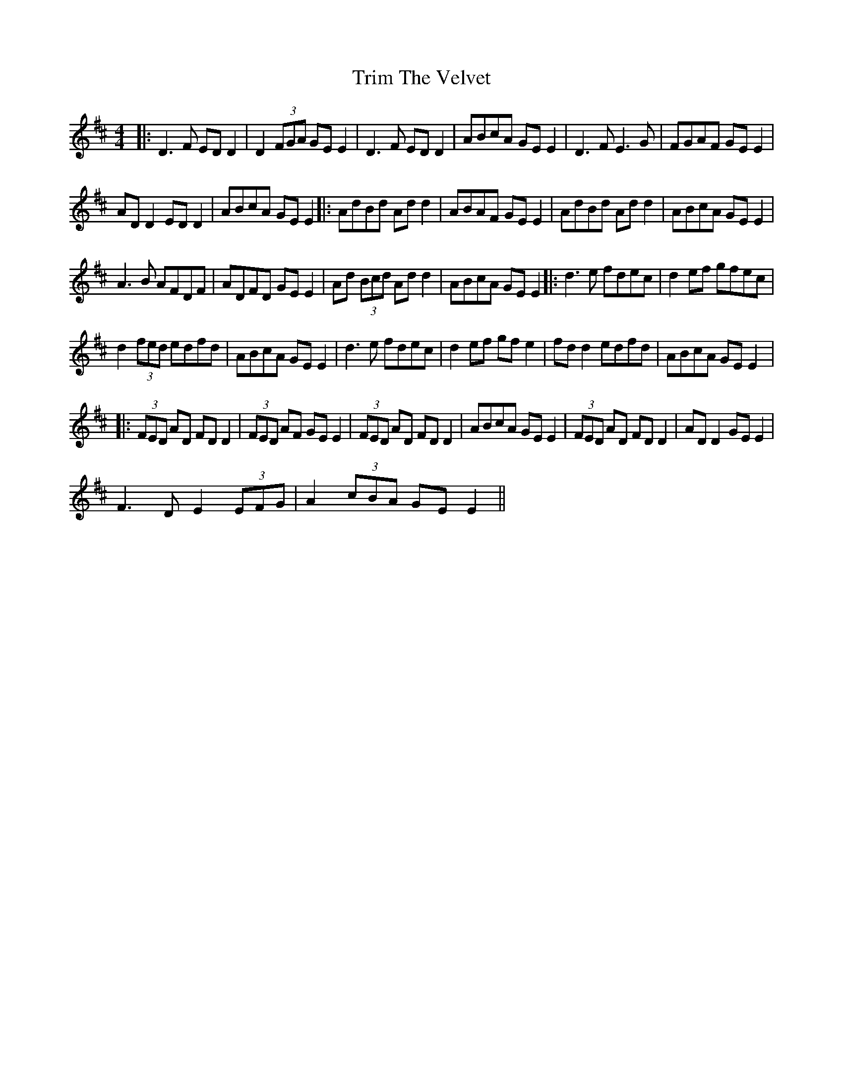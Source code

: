 X:1
T:Trim The Velvet
L:1/8
M:4/4
I:linebreak $
K:D
V:1 treble 
V:1
|: D3 F ED D2 | D2 (3FGA GE E2 | D3 F ED D2 | ABcA GE E2 | D3 F E3 G | FGAF GE E2 |$ AD D2 ED D2 | %7
 ABcA GE E2 |: AdBd Ad d2 | ABAF GE E2 | AdBd Ad d2 | ABcA GE E2 |$ A3 B AFDF | ADFD GE E2 | %14
 Ad (3Bcd Ad d2 | ABcA GE E2 |: d3 e fdec | d2 ef gfec |$ d2 (3fed edfd | ABcA GE E2 | d3 e fdec | %21
 d2 ef gf e2 | fd d2 edfd | ABcA GE E2 |:$ (3FED AD FD D2 | (3FED AF GE E2 | (3FED AD FD D2 | %27
 ABcA GE E2 | (3FED AD FD D2 | AD D2 GE E2 |$ F3 D E2 (3EFG | A2 (3cBA GE E2 || %32
